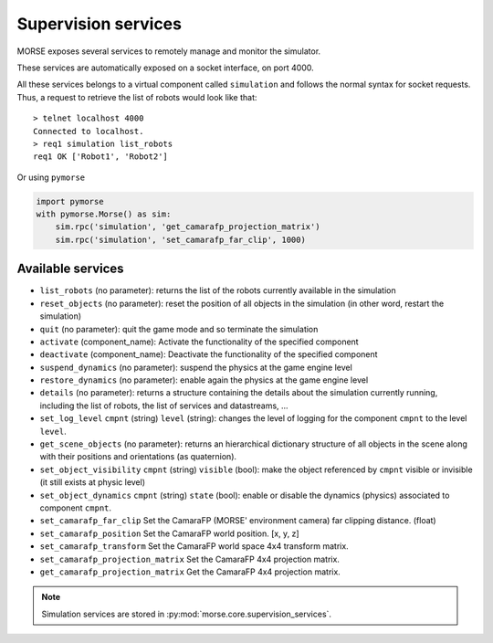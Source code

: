 Supervision services
====================

MORSE exposes several services to remotely manage and monitor the simulator.

These services are automatically exposed on a socket interface, on port 4000.

All these services belongs to a virtual component called ``simulation`` and
follows the normal syntax for socket requests.  Thus, a request to retrieve the
list of robots would look like that::

  > telnet localhost 4000
  Connected to localhost.
  > req1 simulation list_robots
  req1 OK ['Robot1', 'Robot2']

Or using ``pymorse``

.. code-block:: python

    import pymorse
    with pymorse.Morse() as sim:
        sim.rpc('simulation', 'get_camarafp_projection_matrix')
        sim.rpc('simulation', 'set_camarafp_far_clip', 1000)


Available services
------------------

- ``list_robots`` (no parameter): returns the list of the robots currently
  available in the simulation
- ``reset_objects`` (no parameter): reset the position of all objects in the
  simulation (in other word, restart the simulation)
- ``quit`` (no parameter): quit the game mode and so terminate the simulation
- ``activate`` (component_name): Activate the functionality of the specified component
- ``deactivate`` (component_name): Deactivate  the functionality of the specified component
- ``suspend_dynamics`` (no parameter): suspend the physics at the game engine
  level
- ``restore_dynamics`` (no parameter): enable again the physics at the game
  engine level
- ``details`` (no parameter): returns a structure containing the details about
  the simulation currently running, including the list of robots, the list of
  services and datastreams, ...
- ``set_log_level`` ``cmpnt`` (string) ``level`` (string): changes the
  level of logging for the component ``cmpnt`` to the level ``level``.
- ``get_scene_objects`` (no parameter): returns an hierarchical dictionary
  structure of all objects in the scene along with their positions and
  orientations (as quaternion).
- ``set_object_visibility`` ``cmpnt`` (string) ``visible`` (bool): make the
  object referenced by ``cmpnt`` visible or invisible (it still exists at
  physic level)
- ``set_object_dynamics`` ``cmpnt`` (string) ``state`` (bool): enable or
  disable the dynamics (physics) associated to component ``cmpnt``.
- ``set_camarafp_far_clip`` Set the CamaraFP (MORSE' environment camera) far
  clipping distance. (float)
- ``set_camarafp_position`` Set the CamaraFP world position. [x, y, z]
- ``set_camarafp_transform`` Set the CamaraFP world space 4x4 transform matrix.
- ``set_camarafp_projection_matrix`` Set the CamaraFP 4x4 projection matrix.
- ``get_camarafp_projection_matrix`` Get the CamaraFP 4x4 projection matrix.

.. note::
  Simulation services are stored in :py:mod:`morse.core.supervision_services`.
